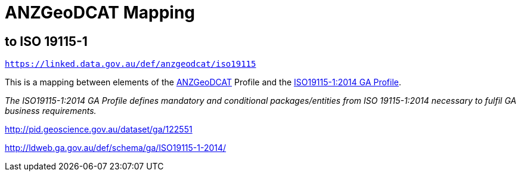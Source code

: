 = ANZGeoDCAT Mapping

== to ISO 19115-1

`https://linked.data.gov.au/def/anzgeodcat/iso19115`

This is a mapping between elements of the https://linked.data.gov.au/def/anzgeodcat[ANZGeoDCAT] Profile and the http://pid.geoscience.gov.au/dataset/ga/122551[ISO19115-1:2014 GA Profile].

_The ISO19115-1:2014 GA Profile defines mandatory and conditional packages/entities from ISO 19115-1:2014 necessary to fulfil GA business requirements._

http://pid.geoscience.gov.au/dataset/ga/122551

http://ldweb.ga.gov.au/def/schema/ga/ISO19115-1-2014/